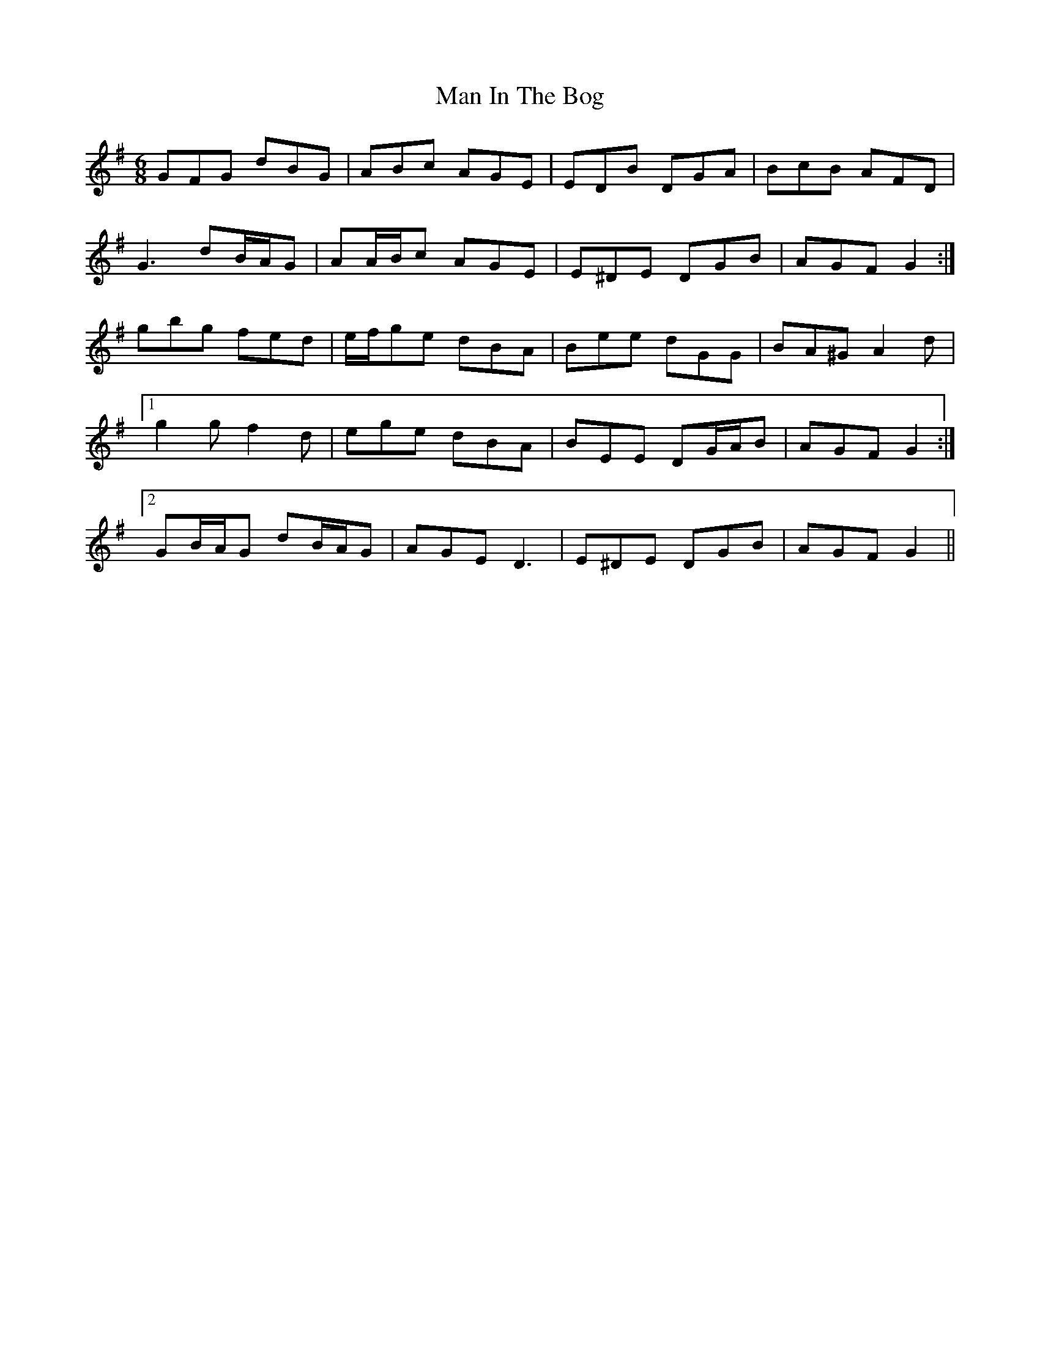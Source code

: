 X: 25260
T: Man In The Bog
R: jig
M: 6/8
K: Gmajor
GFG dBG|ABc AGE|EDB DGA|BcB AFD|
G3 dB/A/G|AA/B/c AGE|E^DE DGB|AGF G2:|
gbg fed|e/f/ge dBA|Bee dGG|BA^G A2 d|
[1 g2 g f2 d|ege dBA|BEE DG/A/B|AGF G2:|
[2 GB/A/G dB/A/G|AGE D3|E^DE DGB|AGF G2||

